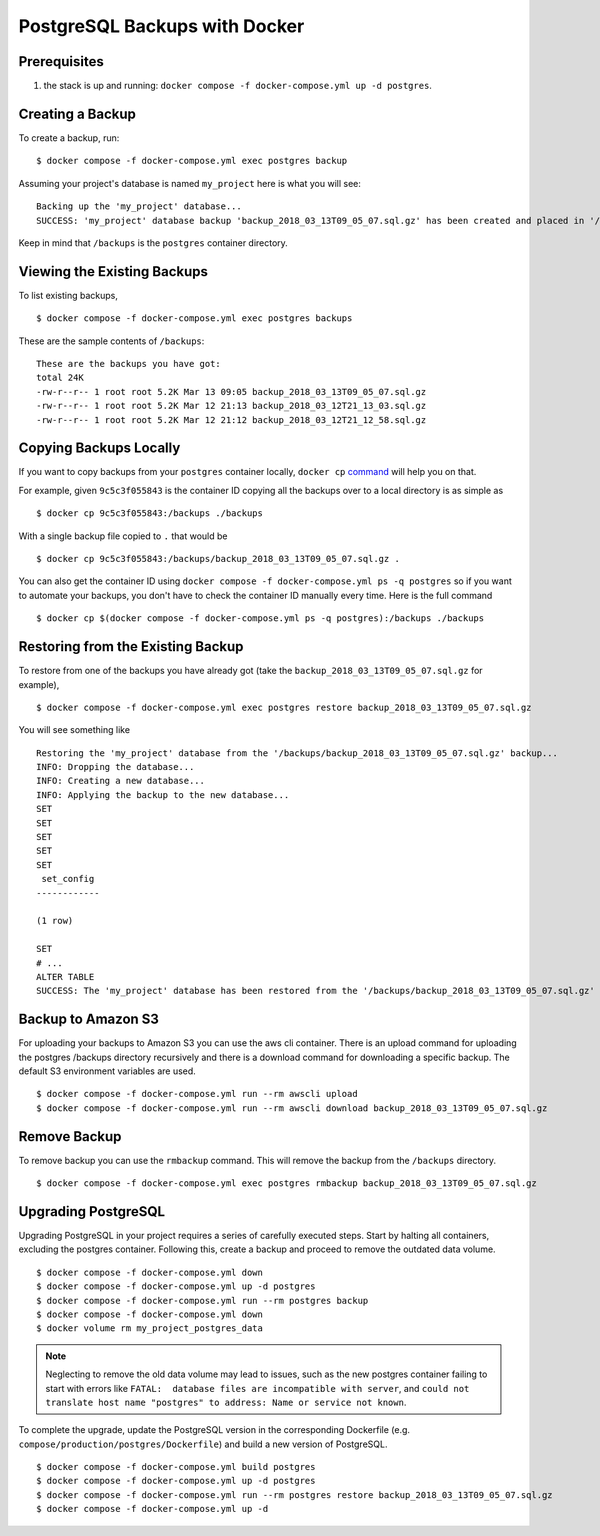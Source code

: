 PostgreSQL Backups with Docker
==============================

Prerequisites
-------------

#. the stack is up and running: ``docker compose -f docker-compose.yml up -d postgres``.


Creating a Backup
-----------------

To create a backup, run::

    $ docker compose -f docker-compose.yml exec postgres backup

Assuming your project's database is named ``my_project`` here is what you will see: ::

    Backing up the 'my_project' database...
    SUCCESS: 'my_project' database backup 'backup_2018_03_13T09_05_07.sql.gz' has been created and placed in '/backups'.

Keep in mind that ``/backups`` is the ``postgres`` container directory.


Viewing the Existing Backups
----------------------------

To list existing backups, ::

    $ docker compose -f docker-compose.yml exec postgres backups

These are the sample contents of ``/backups``: ::

    These are the backups you have got:
    total 24K
    -rw-r--r-- 1 root root 5.2K Mar 13 09:05 backup_2018_03_13T09_05_07.sql.gz
    -rw-r--r-- 1 root root 5.2K Mar 12 21:13 backup_2018_03_12T21_13_03.sql.gz
    -rw-r--r-- 1 root root 5.2K Mar 12 21:12 backup_2018_03_12T21_12_58.sql.gz


Copying Backups Locally
-----------------------

If you want to copy backups from your ``postgres`` container locally, ``docker cp`` command_ will help you on that.

For example, given ``9c5c3f055843`` is the container ID copying all the backups over to a local directory is as simple as ::

    $ docker cp 9c5c3f055843:/backups ./backups

With a single backup file copied to ``.`` that would be ::

    $ docker cp 9c5c3f055843:/backups/backup_2018_03_13T09_05_07.sql.gz .

You can also get the container ID using ``docker compose -f docker-compose.yml ps -q postgres`` so if you want to automate your backups, you don't have to check the container ID manually every time. Here is the full command ::

    $ docker cp $(docker compose -f docker-compose.yml ps -q postgres):/backups ./backups

.. _`command`: https://docs.docker.com/engine/reference/commandline/cp/

Restoring from the Existing Backup
----------------------------------

To restore from one of the backups you have already got (take the ``backup_2018_03_13T09_05_07.sql.gz`` for example), ::

    $ docker compose -f docker-compose.yml exec postgres restore backup_2018_03_13T09_05_07.sql.gz

You will see something like ::

    Restoring the 'my_project' database from the '/backups/backup_2018_03_13T09_05_07.sql.gz' backup...
    INFO: Dropping the database...
    INFO: Creating a new database...
    INFO: Applying the backup to the new database...
    SET
    SET
    SET
    SET
    SET
     set_config
    ------------

    (1 row)

    SET
    # ...
    ALTER TABLE
    SUCCESS: The 'my_project' database has been restored from the '/backups/backup_2018_03_13T09_05_07.sql.gz' backup.


Backup to Amazon S3
----------------------------------

For uploading your backups to Amazon S3 you can use the aws cli container. There is an upload command for uploading the postgres /backups directory recursively and there is a download command for downloading a specific backup. The default S3 environment variables are used. ::

    $ docker compose -f docker-compose.yml run --rm awscli upload
    $ docker compose -f docker-compose.yml run --rm awscli download backup_2018_03_13T09_05_07.sql.gz

Remove Backup
----------------------------------

To remove backup you can use the ``rmbackup`` command. This will remove the backup from the ``/backups`` directory. ::

    $ docker compose -f docker-compose.yml exec postgres rmbackup backup_2018_03_13T09_05_07.sql.gz


Upgrading PostgreSQL
----------------------------------

Upgrading PostgreSQL in your project requires a series of carefully executed steps. Start by halting all containers, excluding the postgres container. Following this, create a backup and proceed to remove the outdated data volume. ::

    $ docker compose -f docker-compose.yml down
    $ docker compose -f docker-compose.yml up -d postgres
    $ docker compose -f docker-compose.yml run --rm postgres backup
    $ docker compose -f docker-compose.yml down
    $ docker volume rm my_project_postgres_data

.. note:: Neglecting to remove the old data volume may lead to issues, such as the new postgres container failing to start with errors like ``FATAL:  database files are incompatible with server``, and ``could not translate host name "postgres" to address: Name or service not known``.

To complete the upgrade, update the PostgreSQL version in the corresponding Dockerfile (e.g. ``compose/production/postgres/Dockerfile``) and build a new version of PostgreSQL. ::

    $ docker compose -f docker-compose.yml build postgres
    $ docker compose -f docker-compose.yml up -d postgres
    $ docker compose -f docker-compose.yml run --rm postgres restore backup_2018_03_13T09_05_07.sql.gz
    $ docker compose -f docker-compose.yml up -d
